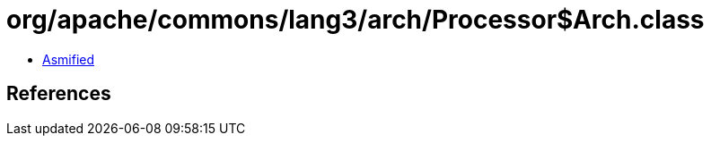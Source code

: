 = org/apache/commons/lang3/arch/Processor$Arch.class

 - link:Processor$Arch-asmified.java[Asmified]

== References

